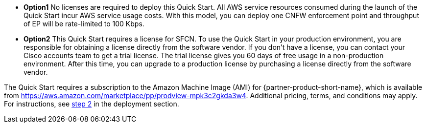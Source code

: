 // Include details about any licenses and how to sign up. Provide links as appropriate. If no licenses are required, clarify that. The following paragraphs provide examples of details you can provide. Remove italics, and rephrase as appropriate.

* *Option1* No licenses are required to deploy this Quick Start. All AWS service resources consumed during the launch of the Quick Start incur AWS service usage costs. With this model, you can deploy one CNFW enforcement point and throughput of EP will be rate-limited to 100 Kbps. 

* *Option2* This Quick Start requires a license for SFCN. To use the Quick Start in your production environment, you are responsible for obtaining a license directly from the software vendor. If you don’t have a license, you can contact your Cisco accounts team to get a trial license. The trial license gives you 60 days of free usage in a non-production environment. After this time, you can upgrade to a production license by purchasing a license directly from the software vendor. 

// Or, if the deployment uses an AMI, update this paragraph. If it doesn’t, remove the paragraph.
The Quick Start requires a subscription to the Amazon Machine Image (AMI) for {partner-product-short-name}, which is available from https://aws.amazon.com/marketplace/pp/prodview-mpk3c2gkda3w4. Additional pricing, terms, and conditions may apply. For instructions, see link:#step-2.-subscribe-to-the-software-ami[step 2] in the deployment section.
